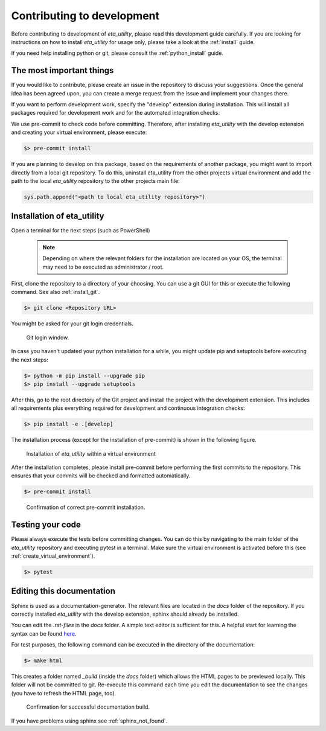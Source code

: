 .. _development:

Contributing to development
===========================

Before contributing to development of *eta_utility*, please read this development
guide carefully. If you are looking for instructions on how to install *eta_utility* for usage
only, please take a look at the :ref:`install` guide.

If you need help installing python or git, please consult the :ref:`python_install` guide.

The most important things
-----------------------------

If you would like to contribute, please create an issue in the repository to discuss your suggestions.
Once the general idea has been agreed upon, you can create a merge request from the issue and
implement your changes there.

If you want to perform development work, specify the "develop" extension during installation.
This will install all packages required for development work and for the automated integration
checks.

We use pre-commit to check code before committing. Therefore, after installing *eta_utility* with
the develop extension and creating your virtual environment, please execute:

.. code-block:: console

    $> pre-commit install

If you are planning to develop on this package, based on the requirements of another
package, you might want to import directly from a local git repository. To do this,
uninstall eta_utility from the other projects virtual environment and add the path to the local
*eta_utility* repository to the other projects main file:

.. code-block::

    sys.path.append("<path to local eta_utility repository>")


Installation of eta_utility
-------------------------------------

Open a terminal for the next steps (such as PowerShell)

 .. note::
    Depending on where the relevant folders for the installation are located on your OS,
    the terminal may need to be executed as administrator / root.

First, clone the repository to a directory of your choosing. You can use a git GUI for this or
execute the following command. See also :ref:`install_git`.

.. code-block:: console

    $> git clone <Repository URL>

You might be asked for your git login credentials.

.. figure:: figures/10_GitLogin.png
    :width: 300
    :alt: git login

    Git login window.

In case you haven't updated your python installation for a while, you might update pip
and setuptools before executing the next steps:

.. code-block:: console

   $> python -m pip install --upgrade pip
   $> pip install --upgrade setuptools

After this, go to the root directory of the Git project and install the project with the
development extension. This includes all requirements plus everything required for development
and continuous integration checks:

.. code-block:: console

   $> pip install -e .[develop]

The installation process (except for the installation of pre-commit) is shown in the following
figure.

.. figure:: figures/13_InstallWithVE.PNG
    :width: 700
    :alt: installation within a virtual environment

    Installation of *eta_utility* within a virtual environment

After the installation completes, please install pre-commit before performing the first commits
to the repository. This ensures that your commits will be checked and formatted automatically.

.. code-block:: console

   $> pre-commit install

.. figure:: figures/11_PreCommit.png
    :width: 600
    :alt: pre-commit installed successfully

    Confirmation of correct pre-commit installation.

Testing your code
-------------------------------
Please always execute the tests before committing changes. You can do this by navigating to the main
folder of the *eta_utility* repository and executing pytest in a terminal. Make sure the virtual
environment is activated before this (see :ref:`create_virtual_environment`).

.. code-block:: console

    $> pytest

Editing this documentation
-----------------------------

Sphinx is used as a documentation-generator. The relevant files are located in the *docs*
folder of the repository. If you correctly installed *eta_utility* with the develop
extension, sphinx should already be installed.

You can edit the *.rst-files* in the *docs* folder. A simple text editor is sufficient for this.
A helpful start for learning the syntax can be found `here <https://sublime-and-sphinx-guide.readthedocs.io/en/latest/index.html>`_.

For test purposes, the following command can be executed in the directory of the documentation:

.. code-block:: console

    $> make html

This creates a folder named *_build* (inside the *docs* folder) which allows the HTML pages to
be previewed locally. This folder will not be committed to git. Re-execute this command each
time you edit the documentation to see the changes (you have to refresh the HTML page, too).

.. figure:: figures/dev_01_HTMLbuild.PNG
    :width: 700
    :alt: successful documentation build

    Confirmation for successful documentation build.

If you have problems using sphinx see :ref:`sphinx_not_found`.
